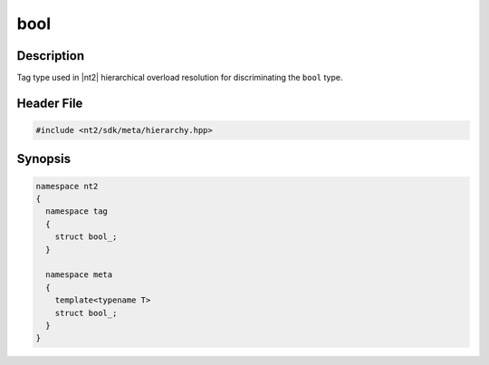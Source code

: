 .. _tag_bool_:

bool
=======

.. index::
    single: bool_ (tag)
    single: tag; bool_
    single: bool_ (meta)
    single: meta; bool_

Description
^^^^^^^^^^^
Tag type used in |nt2| hierarchical overload resolution for discriminating
the ``bool`` type.

Header File
^^^^^^^^^^^

.. code-block:: cpp

  #include <nt2/sdk/meta/hierarchy.hpp>

Synopsis
^^^^^^^^

.. code-block:: cpp

  namespace nt2
  {
    namespace tag
    {
      struct bool_;
    }
    
    namespace meta
    {
      template<typename T>
      struct bool_;
    }
  }

.. seealso::

  :ref:`sdk_tags`
